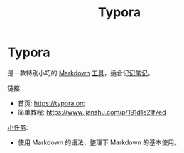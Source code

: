 #+title: Typora
#+roam-alis:


* Typora

是一款特别小巧的 [[file:20200818083258-markdown.org][Markdown]] [[file:20200818084418-工具软件.org][工具]]，适合记[[file:20200818082911-记笔记.org][记笔记]]。

链接:
- 首页: https://typora.org
- 简单教程: https://www.jianshu.com/p/191d1e21f7ed

[[file:20200818083701-小任务.org][小任务]]:
- 使用 Markdown 的语法，整理下 Markdown 的基本使用。


